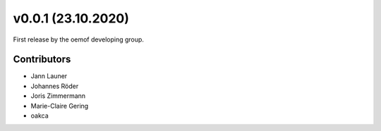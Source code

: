 v0.0.1 (23.10.2020)
==========================

First release by the oemof developing group.

Contributors
^^^^^^^^^^^^^^^^^^^^

* Jann Launer
* Johannes Röder
* Joris Zimmermann
* Marie-Claire Gering
* oakca
